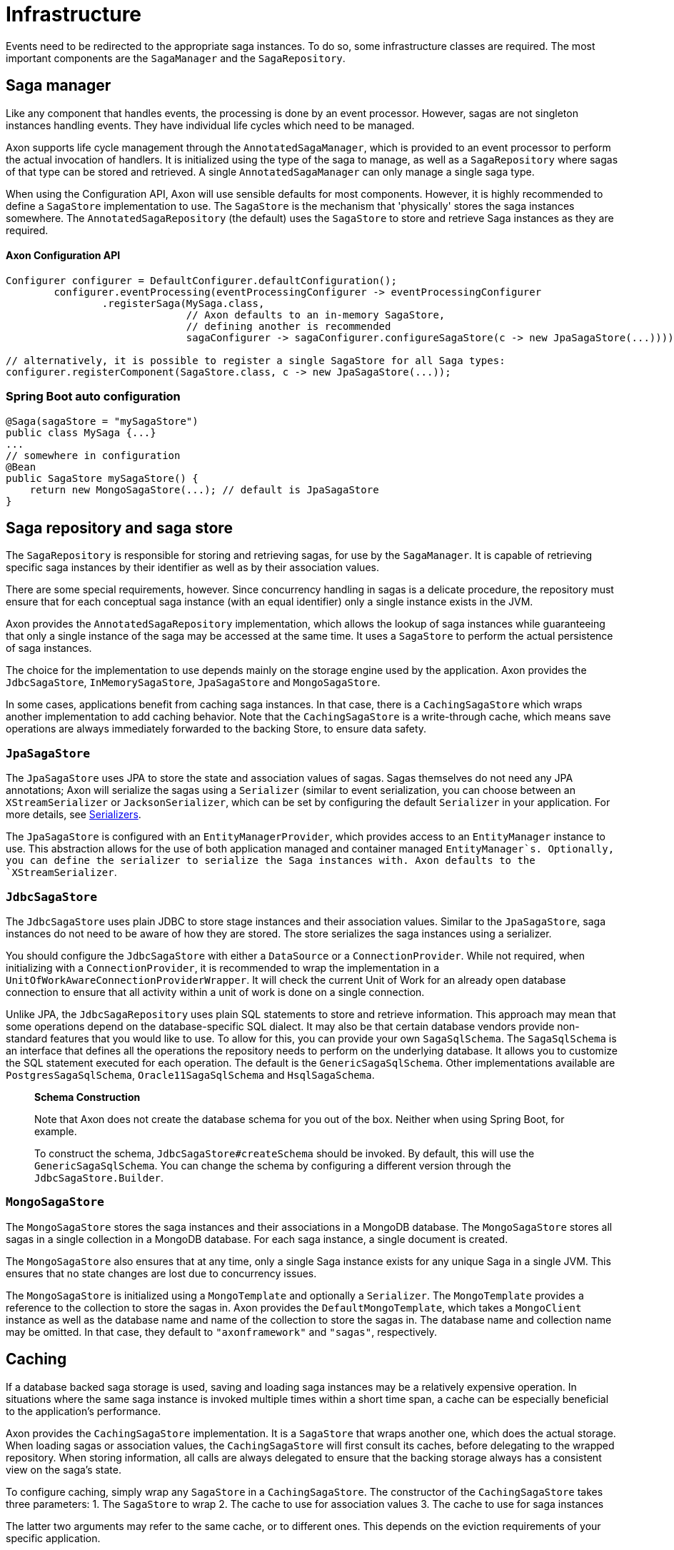 = Infrastructure

Events need to be redirected to the appropriate saga instances. To do so, some infrastructure classes are required. The most important components are the `SagaManager` and the `SagaRepository`.

== Saga manager

Like any component that handles events, the processing is done by an event processor. However, sagas are not singleton instances handling events. They have individual life cycles which need to be managed.

Axon supports life cycle management through the `AnnotatedSagaManager`, which is provided to an event processor to perform the actual invocation of handlers. It is initialized using the type of the saga to manage, as well as a `SagaRepository` where sagas of that type can be stored and retrieved. A single `AnnotatedSagaManager` can only manage a single saga type.

When using the Configuration API, Axon will use sensible defaults for most components. However, it is highly recommended to define a `SagaStore` implementation to use. The `SagaStore` is the mechanism that 'physically' stores the saga instances somewhere. The `AnnotatedSagaRepository` (the default) uses the `SagaStore` to store and retrieve Saga instances as they are required.

==== Axon Configuration API

[source,java]
----
Configurer configurer = DefaultConfigurer.defaultConfiguration();
        configurer.eventProcessing(eventProcessingConfigurer -> eventProcessingConfigurer
                .registerSaga(MySaga.class,
                              // Axon defaults to an in-memory SagaStore,
                              // defining another is recommended
                              sagaConfigurer -> sagaConfigurer.configureSagaStore(c -> new JpaSagaStore(...))));

// alternatively, it is possible to register a single SagaStore for all Saga types:
configurer.registerComponent(SagaStore.class, c -> new JpaSagaStore(...));
----

=== Spring Boot auto configuration

[source,java]
----
@Saga(sagaStore = "mySagaStore")
public class MySaga {...}
...
// somewhere in configuration
@Bean
public SagaStore mySagaStore() {
    return new MongoSagaStore(...); // default is JpaSagaStore
}
----

== Saga repository and saga store

The `SagaRepository` is responsible for storing and retrieving sagas, for use by the `SagaManager`. It is capable of retrieving specific saga instances by their identifier as well as by their association values.

There are some special requirements, however. Since concurrency handling in sagas is a delicate procedure, the repository must ensure that for each conceptual saga instance (with an equal identifier) only a single instance exists in the JVM.

Axon provides the `AnnotatedSagaRepository` implementation, which allows the lookup of saga instances while guaranteeing that only a single instance of the saga may be accessed at the same time. It uses a `SagaStore` to perform the actual persistence of saga instances.

The choice for the implementation to use depends mainly on the storage engine used by the application. Axon provides the `JdbcSagaStore`, `InMemorySagaStore`, `JpaSagaStore` and `MongoSagaStore`.

In some cases, applications benefit from caching saga instances. In that case, there is a `CachingSagaStore` which wraps another implementation to add caching behavior. Note that the `CachingSagaStore` is a write-through cache, which means save operations are always immediately forwarded to the backing Store, to ensure data safety.

[[JpaSagaStore]]
=== `JpaSagaStore`

The `JpaSagaStore` uses JPA to store the state and association values of sagas. Sagas themselves do not need any JPA annotations; Axon will serialize the sagas using a `Serializer` (similar to event serialization, you can choose between an `XStreamSerializer` or `JacksonSerializer`, which can be set by configuring the default `Serializer` in your application. For more details, see xref:../serialization.adoc[Serializers].

The `JpaSagaStore` is configured with an `EntityManagerProvider`, which provides access to an `EntityManager` instance to use. This abstraction allows for the use of both application managed and container managed `EntityManager`s. Optionally, you can define the serializer to serialize the Saga instances with. Axon defaults to the `XStreamSerializer`.

[[JdbcSagaStore]]
=== `JdbcSagaStore`

The `JdbcSagaStore` uses plain JDBC to store stage instances and their association values.
Similar to the `JpaSagaStore`, saga instances do not need to be aware of how they are stored. The store serializes the saga instances using a serializer.

You should configure the `JdbcSagaStore` with either a `DataSource` or a `ConnectionProvider`.
While not required, when initializing with a `ConnectionProvider`, it is recommended to wrap the implementation in a `UnitOfWorkAwareConnectionProviderWrapper`.
It will check the current Unit of Work for an already open database connection to ensure that all activity within a unit of work is done on a single connection.

Unlike JPA, the `JdbcSagaRepository` uses plain SQL statements to store and retrieve information.
This approach may mean that some operations depend on the database-specific SQL dialect.
It may also be that certain database vendors provide non-standard features that you would like to use.
To allow for this, you can provide your own `SagaSqlSchema`.
The `SagaSqlSchema` is an interface that defines all the operations the repository needs to perform on the underlying database.
It allows you to customize the SQL statement executed for each operation. The default is the `GenericSagaSqlSchema`.
Other implementations available are `PostgresSagaSqlSchema`, `Oracle11SagaSqlSchema` and `HsqlSagaSchema`.

____

*Schema Construction*

Note that Axon does not create the database schema for you out of the box.
Neither when using Spring Boot, for example.

To construct the schema, `JdbcSagaStore#createSchema` should be invoked.
By default, this will use the `GenericSagaSqlSchema`.
You can change the schema by configuring a different version through the `JdbcSagaStore.Builder`.

____

[[MongoSagaStore]]
=== `MongoSagaStore`

The `MongoSagaStore` stores the saga instances and their associations in a MongoDB database. The `MongoSagaStore` stores all sagas in a single collection in a MongoDB database. For each saga instance, a single document is created.

The `MongoSagaStore` also ensures that at any time, only a single Saga instance exists for any unique Saga in a single JVM. This ensures that no state changes are lost due to concurrency issues.

The `MongoSagaStore` is initialized using a `MongoTemplate` and optionally a `Serializer`. The `MongoTemplate` provides a reference to the collection to store the sagas in. Axon provides the `DefaultMongoTemplate`, which takes a `MongoClient` instance as well as the database name and name of the collection to store the sagas in. The database name and collection name may be omitted. In that case, they default to `&quot;axonframework&quot;` and `&quot;sagas&quot;`, respectively.

== Caching

If a database backed saga storage is used, saving and loading saga instances may be a relatively expensive operation. In situations where the same saga instance is invoked multiple times within a short time span, a cache can be especially beneficial to the application's performance.

Axon provides the `CachingSagaStore` implementation. It is a `SagaStore` that wraps another one, which does the actual storage. When loading sagas or association values, the `CachingSagaStore` will first consult its caches, before delegating to the wrapped repository. When storing information, all calls are always delegated to ensure that the backing storage always has a consistent view on the saga's state.

To configure caching, simply wrap any `SagaStore` in a `CachingSagaStore`. The constructor of the `CachingSagaStore` takes three parameters: 1. The `SagaStore` to wrap 2. The cache to use for association values 3. The cache to use for saga instances

The latter two arguments may refer to the same cache, or to different ones. This depends on the eviction requirements of your specific application.